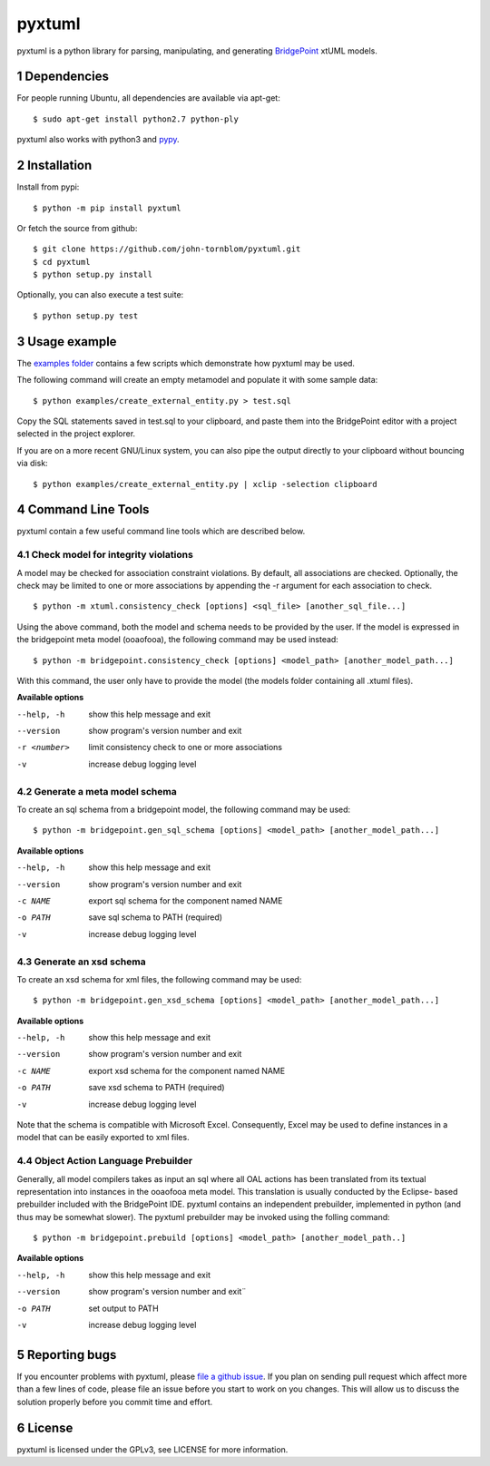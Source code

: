 pyxtuml |Build Status| |Coverage Status|
========================================

pyxtuml is a python library for parsing, manipulating, and generating
`BridgePoint <https://www.xtuml.org>`__ xtUML models.

.. sectnum::

============
Dependencies
============

For people running Ubuntu, all dependencies are available via apt-get:

::

   $ sudo apt-get install python2.7 python-ply

pyxtuml also works with python3 and `pypy <http://pypy.org>`__.

============
Installation
============

Install from pypi:

::

    $ python -m pip install pyxtuml

Or fetch the source from github:

::

    $ git clone https://github.com/john-tornblom/pyxtuml.git
    $ cd pyxtuml
    $ python setup.py install
   
Optionally, you can also execute a test suite:

::

    $ python setup.py test

=============
Usage example
=============

The `examples
folder <https://github.com/john-tornblom/pyxtuml/tree/master/examples>`__
contains a few scripts which demonstrate how pyxtuml may be used.

The following command will create an empty metamodel and populate it
with some sample data:

::

    $ python examples/create_external_entity.py > test.sql

Copy the SQL statements saved in test.sql to your clipboard, and paste
them into the BridgePoint editor with a project selected in the project
explorer.

If you are on a more recent GNU/Linux system, you can also pipe the
output directly to your clipboard without bouncing via disk:

::

    $ python examples/create_external_entity.py | xclip -selection clipboard

==================
Command Line Tools
==================

pyxtuml contain a few useful command line tools which are described below.

Check model for integrity violations
------------------------------------
A model may be checked for association constraint violations. By default, all 
associations are checked. Optionally, the check may be limited to one or more 
associations by appending the -r argument for each association to check.

::

   $ python -m xtuml.consistency_check [options] <sql_file> [another_sql_file...]

Using the above command, both the model and schema needs to be provided by the user. 
If the model is expressed in the bridgepoint meta model (ooaofooa), the following
command may be used instead:

::

   $ python -m bridgepoint.consistency_check [options] <model_path> [another_model_path...]

With this command, the user only have to provide the model (the models folder 
containing all .xtuml files).

**Available options**

--help, -h   show this help message and exit
--version    show program's version number and exit
-r <number>  limit consistency check to one or more associations
-v           increase debug logging level

Generate a meta model schema
----------------------------
To create an sql schema from a bridgepoint model, the following command may be used:

::

   $ python -m bridgepoint.gen_sql_schema [options] <model_path> [another_model_path...]

**Available options**

--help, -h  show this help message and exit
--version   show program's version number and exit
-c NAME     export sql schema for the component named NAME
-o PATH     save sql schema to PATH (required)
-v          increase debug logging level

Generate an xsd schema
----------------------
To create an xsd schema for xml files, the following command may be used:

::

   $ python -m bridgepoint.gen_xsd_schema [options] <model_path> [another_model_path...]

**Available options**

--help, -h  show this help message and exit
--version   show program's version number and exit
-c NAME     export xsd schema for the component named NAME
-o PATH     save xsd schema to PATH (required)
-v          increase debug logging level

Note that the schema is compatible with Microsoft Excel. Consequently, Excel 
may be used to define instances in a model that can be easily exported to xml
files. 

Object Action Language Prebuilder
---------------------------------
Generally, all model compilers takes as input an sql where all OAL actions
has been translated from its textual representation into instances in the 
ooaofooa meta model. This translation is usually conducted by the Eclipse-
based prebuilder included with the BridgePoint IDE. pyxtuml contains an 
independent prebuilder, implemented in python (and thus may be somewhat 
slower). The pyxtuml prebuilder may be invoked using the folling command:

::

   $ python -m bridgepoint.prebuild [options] <model_path> [another_model_path..]

**Available options**

--help, -h  show this help message and exit
--version   show program's version number and exit¨
-o PATH     set output to PATH
-v          increase debug logging level

==============
Reporting bugs
==============

If you encounter problems with pyxtuml, please `file a github
issue <https://github.com/john-tornblom/pyxtuml/issues/new>`__. If you
plan on sending pull request which affect more than a few lines of code,
please file an issue before you start to work on you changes. This will
allow us to discuss the solution properly before you commit time and
effort.

=======
License
=======

pyxtuml is licensed under the GPLv3, see LICENSE for more information.

.. |Build Status| image:: https://travis-ci.org/john-tornblom/pyxtuml.svg?branch=master
   :target: https://travis-ci.org/john-tornblom/pyxtuml
.. |Coverage Status| image:: https://coveralls.io/repos/john-tornblom/pyxtuml/badge.svg?branch=master
   :target: https://coveralls.io/r/john-tornblom/pyxtuml?branch=master
